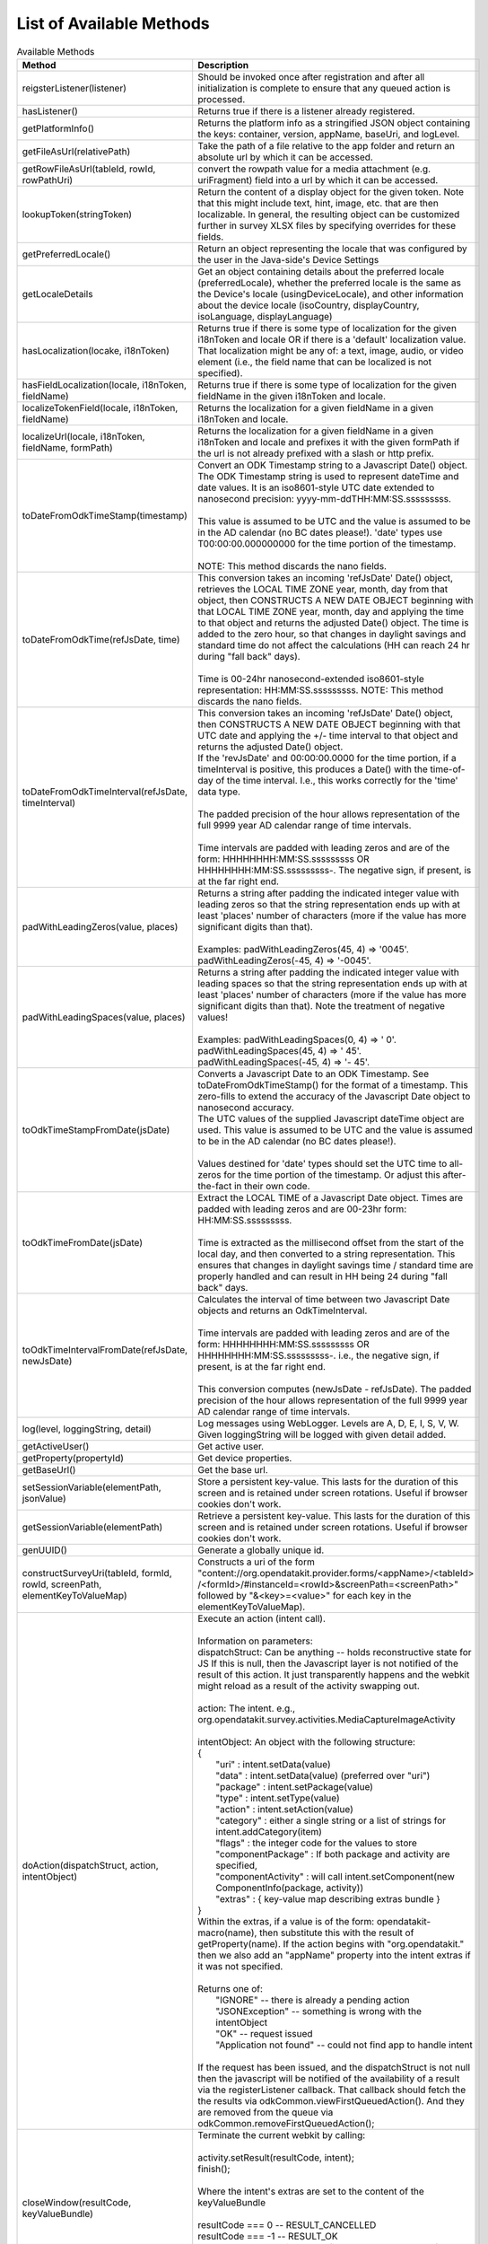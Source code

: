 List of Available Methods
-----------------------------

.. list-table:: Available Methods
  :header-rows: 1

  * - | Method
    - Description
  * - | reigsterListener(listener)
    - Should be invoked once after registration and after all
      initialization is complete to ensure that any
      queued action is processed. 
  * - | hasListener()
    - Returns true if there is a listener already registered.
  * - | getPlatformInfo()
    - Returns the platform info as a stringified JSON object
      containing the keys: container, version, appName, baseUri, and logLevel.
  * - | getFileAsUrl(relativePath)
    - Take the path of a file relative to the app folder and return an absolute url
      by which it can be accessed.
  * - | getRowFileAsUrl(tableId, rowId, rowPathUri)
    - convert the rowpath value for a media attachment (e.g. uriFragment) field
      into a url by which it can be accessed.
  * - | lookupToken(stringToken)
    - Return the content of a display object for the given token. Note that this might
      include text, hint, image, etc. that are then localizable. In general, the resulting
      object can be customized further in survey XLSX files by specifying overrides for these
      fields.
  * - | getPreferredLocale()
    - Return an object representing the locale that was configured by the user in
      the Java-side's Device Settings
  * - | getLocaleDetails
    - Get an object containing details about the preferred locale (preferredLocale), whether
      the preferred locale is the same as the Device's locale (usingDeviceLocale), and other
      information about the device locale (isoCountry, displayCountry, isoLanguage, displayLanguage)
  * - | hasLocalization(locake, i18nToken)
    - Returns true if there is some type of localization for the given i18nToken and locale OR
      if there is a 'default' localization value. That localization might be any of: a text, 
      image, audio, or video element (i.e., the field name that can be localized is not specified).
  * - | hasFieldLocalization(locale, i18nToken, fieldName)
    - Returns true if there is some type of localization for the given fieldName in the given
      i18nToken and locale.
  * - | localizeTokenField(locale, i18nToken, fieldName)
    - Returns the localization for a given fieldName in a given i18nToken and locale.
  * - | localizeUrl(locale, i18nToken, fieldName, formPath)
    - Returns the localization for a given fieldName in a given i18nToken and locale and prefixes
      it with the given formPath if the url is not already prefixed with a slash or http prefix.
  * - | toDateFromOdkTimeStamp(timestamp)
    - | Convert an ODK Timestamp string to a Javascript Date() object. The ODK Timestamp string 
        is used to represent dateTime and date values. It is an iso8601-style UTC date
        extended to nanosecond precision: yyyy-mm-ddTHH:MM:SS.sssssssss. 
      | 
      | This value is assumed 
        to be UTC and the value is assumed to be in the AD calendar (no BC dates please!).
        'date' types use T00:00:00.000000000 for the time portion of the timestamp.
      |  
      | NOTE: This method discards the nano fields.
  * - | toDateFromOdkTime(refJsDate, time)
    - | This conversion takes an incoming 'refJsDate' Date() object, retrieves the LOCAL TIME 
        ZONE year, month, day from that object, then CONSTRUCTS A NEW DATE OBJECT beginning 
        with that LOCAL TIME ZONE year, month, day and applying the time to that object and 
        returns the adjusted Date() object. The time is added to the zero hour, so that changes 
        in daylight savings and standard time do not affect the calculations (HH can reach 
        24 hr during "fall back" days). 
      |
      | Time is 00-24hr nanosecond-extended iso8601-style representation: HH:MM:SS.sssssssss. 
        NOTE: This method discards the nano fields.
  * - | toDateFromOdkTimeInterval(refJsDate, timeInterval)
    - | This conversion takes an incoming 'refJsDate' Date() object, then CONSTRUCTS A NEW DATE 
        OBJECT beginning with that UTC date and applying the +/- time interval to that object 
        and returns the adjusted Date() object. 
      | If the 'revJsDate' and 00:00:00.0000 for the 
        time portion, if a timeInterval is positive, this produces a Date() with the time-of-day 
        of the time interval.  I.e., this works correctly for the 'time' data type. 
      | 
      | The padded 
        precision of the hour allows representation of the full 9999 year AD calendar range 
        of time intervals. 
      | 
      | Time intervals are padded with leading zeros and are of the form: 
        HHHHHHHH:MM:SS.sssssssss OR HHHHHHHH:MM:SS.sssssssss-. The negative sign, if present, 
        is at the far right end.
  * - | padWithLeadingZeros(value, places)
    - | Returns a string after padding the indicated integer value with leading zeros so that 
        the string representation ends up with at least 'places' number of characters (more if 
        the value has more significant digits than that). 
      | 
      | Examples: padWithLeadingZeros(45, 4) => '0045'. padWithLeadingZeros(-45, 4) => '-0045'.
  * - | padWithLeadingSpaces(value, places)
    - | Returns a string after padding the indicated integer value with leading spaces so that 
        the string representation ends up with at least 'places' number of characters (more if 
        the value has more significant digits than that). Note the treatment of negative values!
      | 
      | Examples: padWithLeadingSpaces(0, 4) => '   0'. padWithLeadingSpaces(45, 4) => '  45'.
        padWithLeadingSpaces(-45, 4) => '-  45'.
  * - | toOdkTimeStampFromDate(jsDate)
    - | Converts a Javascript Date to an ODK Timestamp. See toDateFromOdkTimeStamp() for the 
        format of a timestamp. This zero-fills to extend the accuracy of the Javascript Date 
        object to nanosecond accuracy. 
      | The UTC values of the supplied Javascript dateTime
        object are used. This value is assumed to be UTC and the value is assumed to be in 
        the AD calendar (no BC dates please!). 
      | 
      | Values destined for 'date' types should set 
        the UTC time to all-zeros for the time portion of the timestamp.  Or adjust this 
        after-the-fact in their own code.
  * - | toOdkTimeFromDate(jsDate)
    - | Extract the LOCAL TIME of a Javascript Date object. Times are padded with leading zeros 
        and are 00-23hr form: HH:MM:SS.sssssssss. 
      | 
      | Time is extracted as the millisecond offset from 
        the start of the local day, and then converted to a string representation. This ensures 
        that changes in daylight savings time / standard time are properly handled and can result 
        in HH being 24 during "fall back" days.
  * - | toOdkTimeIntervalFromDate(refJsDate, newJsDate)
    - | Calculates the interval of time between two Javascript Date objects and returns an 
        OdkTimeInterval. 
      | 
      | Time intervals are padded with leading zeros and are of the form: 
        HHHHHHHH:MM:SS.sssssssss OR HHHHHHHH:MM:SS.sssssssss-. i.e., the negative sign, if present, 
        is at the far right end. 
      | 
      | This conversion computes (newJsDate - refJsDate). The padded 
        precision of the hour allows representation of the full 9999 year AD calendar range of 
        time intervals.
  * - | log(level, loggingString, detail)
    - Log messages using WebLogger. Levels are A, D, E, I, S, V, W. Given loggingString will 
      be logged with given detail added.
  * - | getActiveUser()
    - Get active user.
  * - | getProperty(propertyId)
    - Get device properties.
  * - | getBaseUrl()
    - Get the base url.
  * - | setSessionVariable(elementPath, jsonValue)
    - Store a persistent key-value. This lasts for the duration of this screen and is retained
      under screen rotations. Useful if browser cookies don't work.
  * - | getSessionVariable(elementPath)
    - Retrieve a persistent key-value. This lasts for the duration of this screen and is retained
      under screen rotations. Useful if browser cookies don't work.
  * - | genUUID()
    - Generate a globally unique id.
  * - | constructSurveyUri(tableId, formId, rowId, screenPath, elementKeyToValueMap)
    - Constructs a uri of the form "content://org.opendatakit.provider.forms/<appName>/<tableId>
      /<formId>/#instanceId=<rowId>&screenPath=<screenPath>" followed by "&<key>=<value>" for each
      key in the elementKeyToValueMap).
  * - | doAction(dispatchStruct, action, intentObject)
    - | Execute an action (intent call).
      | 
      | Information on parameters:
      | dispatchStruct: Can be anything -- holds reconstructive state for JS If this is null, 
        then the Javascript layer is not notified of the result of this action. It just 
        transparently happens and the webkit might reload as a result of the activity
        swapping out.
      | 
      | action: The intent. e.g., org.opendatakit.survey.activities.MediaCaptureImageActivity
      | 
      | intentObject: An object with the following structure:
      | {
      |    "uri" : intent.setData(value)
      |    "data" : intent.setData(value)  (preferred over "uri")
      |    "package" : intent.setPackage(value)
      |    "type" : intent.setType(value)
      |    "action" : intent.setAction(value)
      |    "category" : either a single string or a list of strings for intent.addCategory(item)
      |    "flags" : the integer code for the values to store
      |    "componentPackage" : If both package and activity are specified,
      |    "componentActivity" : will call intent.setComponent(new ComponentInfo(package, activity))
      |    "extras" : { key-value map describing extras bundle }
      | }
      | Within the extras, if a value is of the form: opendatakit-macro(name), then substitute 
        this with the result of getProperty(name). If the action begins with "org.opendatakit." 
        then we also add an "appName" property into the intent extras if it was not specified.
      |
      | Returns one of:
      |    "IGNORE"                -- there is already a pending action
      |    "JSONException"         -- something is wrong with the intentObject
      |    "OK"                    -- request issued
      |    "Application not found" -- could not find app to handle intent
      | 
      | If the request has been issued, and the dispatchStruct is not null then
        the javascript will be notified of the availability of a result via the
        registerListener callback. That callback should fetch the the results via
        odkCommon.viewFirstQueuedAction().
        And they are removed from the queue via
        odkCommon.removeFirstQueuedAction();
  * - | closeWindow(resultCode, keyValueBundle)
    - | Terminate the current webkit by calling:
      | 
      | activity.setResult(resultCode, intent);
      | finish();
      |
      | Where the intent's extras are set to the content of the keyValueBundle
      | 
      | resultCode === 0 -- RESULT_CANCELLED
      | resultCode === -1  -- RESULT_OK
      | any result code >= 1 is user-defined. Unclear the level of support
      | 
      | This will log errors but any errors will cause a RESULT_CANCELLED exit. 
        See the logs for what the error was.
  * - | viewFirstQueuedAction()
    - | Returns the oldest queued action outcome or Url change. Return null if there are none.
        The action remains queued until removeFirstQueuedAction is called.
      | 
      | The return value is either a structure:
      | {  
      |     dispatchStruct: dispatchStruct,
      |     action: refAction,
      |     jsonValue: 
      |     {
      |         status: resultCodeOfAction, // 0 === success
      |         result: JSON representation of Extras bundle from result intent
      |     }
      | }
      |
      | or, a string value beginning with #:
        "#urlhash"   (if the Java code wants the Javascript to take some action without a reload)
  * - | removeFirstQueuedAction()
    - Removes the first queued action.



